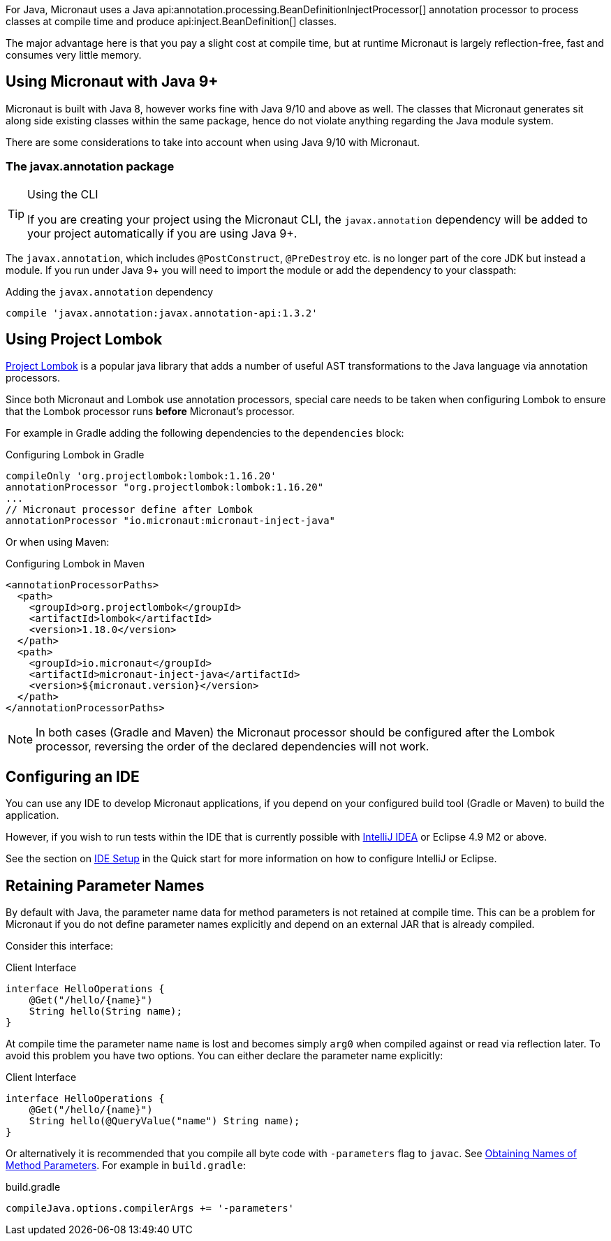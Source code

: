 For Java, Micronaut uses a Java api:annotation.processing.BeanDefinitionInjectProcessor[] annotation processor to process classes at compile time and produce api:inject.BeanDefinition[] classes.

The major advantage here is that you pay a slight cost at compile time, but at runtime Micronaut is largely reflection-free, fast and consumes very little memory.

== Using Micronaut with Java 9+

Micronaut is built with Java 8, however works fine with Java 9/10 and above as well. The classes that Micronaut generates sit along side existing classes within the same package, hence do not violate anything regarding the Java module system.

There are some considerations to take into account when using Java 9/10 with Micronaut.

=== The javax.annotation package
[TIP]
.Using the CLI
====
If you are creating your project using the Micronaut CLI, the `javax.annotation` dependency will be added to your project automatically if you are using Java 9+.
====

The `javax.annotation`, which includes `@PostConstruct`, `@PreDestroy` etc. is no longer part of the core JDK but instead a module. If you run under Java 9+ you will need to import the module or add the dependency to your classpath:

.Adding the `javax.annotation` dependency
[source,groovy]
----
compile 'javax.annotation:javax.annotation-api:1.3.2'
----

== Using Project Lombok

https://projectlombok.org[Project Lombok] is a popular java library that adds a number of useful AST transformations to the Java language via annotation processors.

Since both Micronaut and Lombok use annotation processors, special care needs to be taken when configuring Lombok to ensure that the Lombok processor runs *before* Micronaut's processor.

For example in Gradle adding the following dependencies to the `dependencies` block:

.Configuring Lombok in Gradle
[source,groovy]
----
compileOnly 'org.projectlombok:lombok:1.16.20'
annotationProcessor "org.projectlombok:lombok:1.16.20"
...
// Micronaut processor define after Lombok
annotationProcessor "io.micronaut:micronaut-inject-java"
----

Or when using Maven:

.Configuring Lombok in Maven
[source,xml]
----
<annotationProcessorPaths>
  <path>
    <groupId>org.projectlombok</groupId>
    <artifactId>lombok</artifactId>
    <version>1.18.0</version>
  </path>
  <path>
    <groupId>io.micronaut</groupId>
    <artifactId>micronaut-inject-java</artifactId>
    <version>${micronaut.version}</version>
  </path>
</annotationProcessorPaths>
----

NOTE: In both cases (Gradle and Maven) the Micronaut processor should be configured after the Lombok processor, reversing the order of the declared dependencies will not work.


== Configuring an IDE

You can use any IDE to develop Micronaut applications, if you depend on your configured build tool (Gradle or Maven) to build the application.

However, if you wish to run tests within the IDE that is currently possible with http://jetbrains.com/idea[IntelliJ IDEA] or Eclipse 4.9 M2 or above.

See the section on <<ideSetup, IDE Setup>> in the Quick start for more information on how to configure IntelliJ or Eclipse.

== Retaining Parameter Names

By default with Java, the parameter name data for method parameters is not retained at compile time. This can be a problem for Micronaut if you do not define parameter names explicitly and depend on an external JAR that is already compiled.

Consider this interface:

.Client Interface
[source,java]
----
interface HelloOperations {
    @Get("/hello/{name}")
    String hello(String name);
}
----

At compile time the parameter name `name` is lost and becomes simply `arg0` when compiled against or read via reflection later. To avoid this problem you have two options. You can either declare the parameter name explicitly:

.Client Interface
[source,java]
----
interface HelloOperations {
    @Get("/hello/{name}")
    String hello(@QueryValue("name") String name);
}
----

Or alternatively it is recommended that you compile all byte code with `-parameters` flag to `javac`. See https://docs.oracle.com/javase/tutorial/reflect/member/methodparameterreflection.html[Obtaining Names of Method Parameters]. For example in `build.gradle`:

.build.gradle
[source,groovy]
----
compileJava.options.compilerArgs += '-parameters'
----
